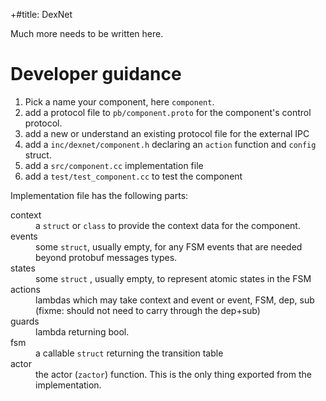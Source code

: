 +#title: DexNet

Much more needs to be written here.

* Developer guidance

1) Pick a name your component, here ~component~.
2) add a protocol file to ~pb/component.proto~ for the component's control protocol.
3) add a new or understand an existing protocol file for the external IPC
4) add a ~inc/dexnet/component.h~ declaring an ~action~ function and ~config~ struct.
5) add a ~src/component.cc~ implementation file
6) add a ~test/test_component.cc~ to test the component

Implementation file has the following parts:

- context :: a ~struct~ or ~class~ to provide the context data for the component.
- events :: some ~struct~, usually empty, for any FSM events that are needed beyond protobuf messages types.
- states :: some ~struct~ , usually empty, to represent atomic states in the FSM
- actions :: lambdas which may take context and event or event, FSM, dep, sub (fixme: should not need to carry through the dep+sub)
- guards :: lambda returning bool.
- fsm :: a callable ~struct~ returning the transition table
- actor :: the actor (~zactor~) function.  This is the only thing exported from the implementation.


